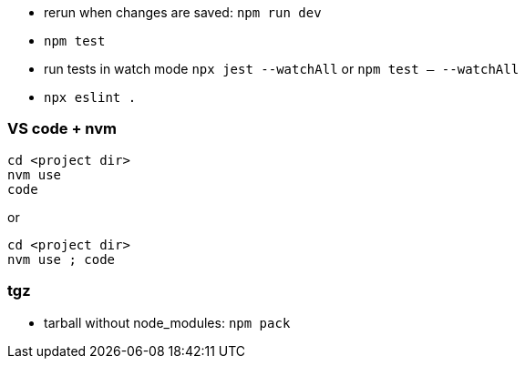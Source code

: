 - rerun when changes are saved: `npm run dev`
- `npm test`
- run tests in watch mode `npx jest --watchAll` or `npm test -- --watchAll`
- `npx eslint .`

### VS code + nvm
```
cd <project dir>
nvm use
code
```
or
```
cd <project dir>
nvm use ; code
```

### tgz

- tarball without node_modules: `npm pack`